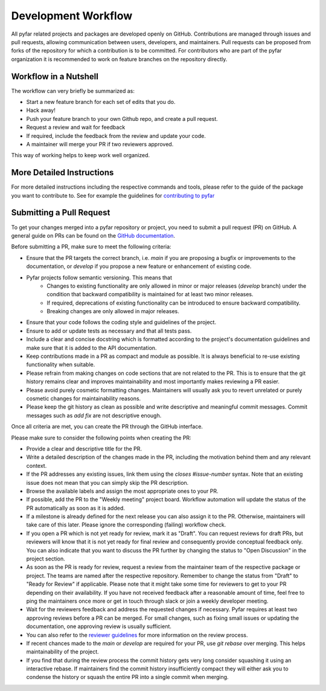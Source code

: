 Development Workflow
====================

All pyfar related projects and packages are developed openly on GitHub.
Contributions are managed through issues and pull requests, allowing communication
between users, developers, and maintainers.
Pull requests can be proposed from forks of the repository for which a contribution
is to be committed.
For contributors who are part of the pyfar organization it is recommended to work on feature
branches on the repository directly.


Workflow in a Nutshell
----------------------

The workflow can very briefly be summarized as:

- Start a new feature branch for each set of edits that you do.
- Hack away!
- Push your feature branch to your own Github repo, and create a pull request.
- Request a review and wait for feedback
- If required, include the feedback from the review and update your code.
- A maintainer will merge your PR if two reviewers approved.

This way of working helps to keep work well organized.

More Detailed Instructions
--------------------------

For more detailed instructions including the respective commands and tools, please refer to the guide of the package you want to contribute to.
See for example the guidelines for `contributing to pyfar <https://pyfar.readthedocs.io/en/stable/contributing.html>`_


Submitting a Pull Request
-------------------------

To get your changes merged into a pyfar repository or project, you need to submit a pull request (PR) on GitHub.
A general guide on PRs can be found on the `GitHub documentation <https://docs.github.com/en/pull-requests/collaborating-with-pull-requests/proposing-changes-to-your-work-with-pull-requests/about-pull-requests?platform=linux>`_.

Before submitting a PR, make sure to meet the following criteria:

- Ensure that the PR targets the correct branch, i.e. `main` if you are proposing a bugfix or improvements to the documentation, or `develop` if you propose a new feature or enhancement of existing code.
- Pyfar projects follow semantic versioning. This means that
   - Changes to existing functionality are only allowed in minor or major releases (`develop` branch) under the condition that backward compatibility is maintained for at least two minor releases.
   - If required, deprecations of existing functionality can be introduced to ensure backward compatibility.
   - Breaking changes are only allowed in major releases.
- Ensure that your code follows the coding style and guidelines of the project.
- Ensure to add or update tests as necessary and that all tests pass.
- Include a clear and concise docstring which is formatted according to the project's documentation guidelines and make sure that it is added to the API documentation.
- Keep contributions made in a PR as compact and module as possible. It is always beneficial to re-use existing functionality when suitable.
- Please refrain from making changes on code sections that are not related to the PR. This is to ensure that the git history remains clear and improves maintainability and most importantly makes reviewing a PR easier.
- Please avoid purely cosmetic formatting changes. Maintainers will usually ask you to revert unrelated or purely cosmetic changes for maintainability reasons.
- Please keep the git history as clean as possible and write descriptive and meaningful commit messages. Commit messages such as `add fix` are not descriptive enough.

Once all criteria are met, you can create the PR through the GitHub interface.

Please make sure to consider the following points when creating the PR:

- Provide a clear and descriptive title for the PR.
- Write a detailed description of the changes made in the PR, including the motivation behind them and any relevant context.
- If the PR addresses any existing issues, link them using the `closes #issue-number` syntax. Note that an existing issue does not mean that you can simply skip the PR description.
- Browse the available labels and assign the most appropriate ones to your PR.
- If possible, add the PR to the "Weekly meeting" project board. Workflow automation will update the status of the PR automatically as soon as it is added.
- If a milestone is already defined for the next release you can also assign it to the PR. Otherwise, maintainers will take care of this later. Please ignore the corresponding (failing) workflow check.
- If you open a PR which is not yet ready for review, mark it as "Draft". You can request reviews for draft PRs, but reviewers will know that it is not yet ready for final review and consequently provide conceptual feedback only. You can also indicate that you want to discuss the PR further by changing the status to "Open Discussion" in the project section.
- As soon as the PR is ready for review, request a review from the maintainer team of the respective package or project. The teams are named after the respective repository. Remember to change the status from "Draft" to "Ready for Review" if applicable. Please note that it might take some time for reviewers to get to your PR depending on their availability. If you have not received feedback after a reasonable amount of time, feel free to ping the maintainers once more or get in touch through slack or join a weekly developer meeting.
- Wait for the reviewers feedback and address the requested changes if necessary. Pyfar requires at least two approving reviews before a PR can be merged. For small changes, such as fixing small issues or updating the documentation, one approving review is usually sufficient.
- You can also refer to the `reviewer guidelines <reviewing.html>`_ for more information on the review process.
- If recent chances made to the `main` or `develop` are required for your PR, use `git rebase` over merging. This helps maintainability of the project.
- If you find that during the review process the commit history gets very long consider squashing it using an interactive rebase. If maintainers find the commit history insufficiently compact they will either ask you to condense the history or squash the entire PR into a single commit when merging.